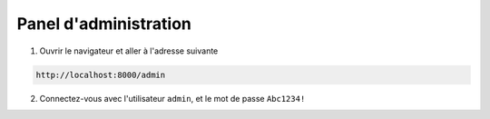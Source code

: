 .. _administration:

Panel d'administration
-----------------------

1. Ouvrir le navigateur et aller à l'adresse suivante

.. code-block:: console

   http://localhost:8000/admin

2. Connectez-vous avec l'utilisateur ``admin``, et le mot de passe ``Abc1234!``